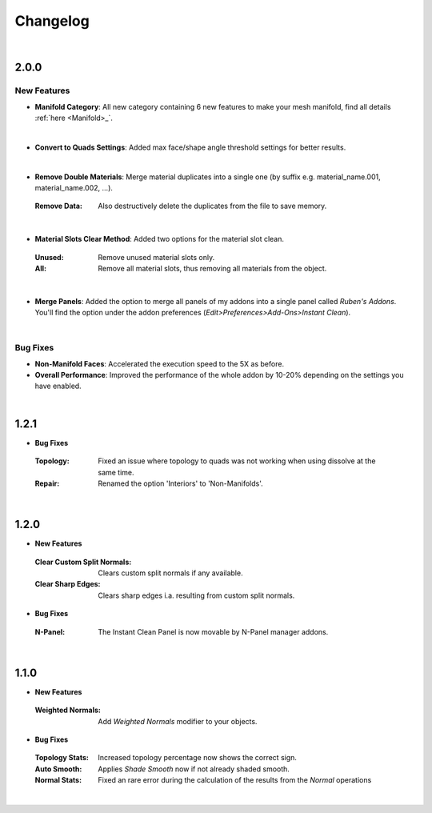 Changelog
#########

|
2.0.0
*****

New Features
^^^^^^^^^^^^

* **Manifold Category**: All new category containing 6 new features to make your mesh manifold, find all details :ref:`here <Manifold>_`.
|

* **Convert to Quads Settings**: Added max face/shape angle threshold settings for better results.
|
* **Remove Double Materials**: Merge material duplicates into a single one (by suffix e.g. material_name.001, material_name.002, ...).
 :Remove Data: Also destructively delete the duplicates from the file to save memory.
|

* **Material Slots Clear Method**: Added two options for the material slot clean.
 :Unused: Remove unused material slots only.
 :All: Remove all material slots, thus removing all materials from the object.
|

* **Merge Panels**: Added the option to merge all panels of my addons into a single panel called *Ruben's Addons*. You'll find the option under the addon preferences (*Edit>Preferences>Add-Ons>Instant Clean*).
|

Bug Fixes
^^^^^^^^^

* **Non-Manifold Faces**: Accelerated the execution speed to the 5X as before.
* **Overall Performance**: Improved the performance of the whole addon by 10-20% depending on the settings you have enabled.

|
1.2.1
*****

* **Bug Fixes**
 :Topology: Fixed an issue where topology to quads was not working when using dissolve at the same time.
 :Repair: Renamed the option 'Interiors' to 'Non-Manifolds'.
|

1.2.0
*****

* **New Features**
 :Clear Custom Split Normals: Clears custom split normals if any available.
 :Clear Sharp Edges: Clears sharp edges i.a. resulting from custom split normals.

* **Bug Fixes**
 :N-Panel: The Instant Clean Panel is now movable by N-Panel manager addons.
|

1.1.0
*****

* **New Features**
 :Weighted Normals: Add *Weighted Normals* modifier to your objects.

* **Bug Fixes**
 :Topology Stats: Increased topology percentage now shows the correct sign.
 :Auto Smooth: Applies *Shade Smooth* now if not already shaded smooth.
 :Normal Stats: Fixed an rare error during the calculation of the results from the *Normal* operations
|
